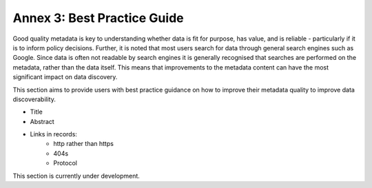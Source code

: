 Annex 3: Best Practice Guide
============================

Good quality metadata is key to understanding whether data is fit for purpose, has value, and is reliable - particularly if it is to 
inform policy decisions. Further, it is noted that most users search for data through general search engines such as Google. Since data is often not readable by search engines it is generally recognised that searches are performed on the metadata, rather than the data itself. This means that improvements to the metadata content can have the most significant impact on data discovery.

This section aims to provide users with best practice guidance on how to improve their metadata quality to improve data discoverability.

* Title
* Abstract
* Links in records:
	* http rather than https
	* 404s
	* Protocol

This section is currently under development.
